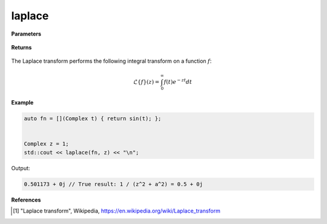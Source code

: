 
laplace
=====

.. cpp:function:: constexpr Complex laplace(Complex (*f)(Complex), const Complex& z, const Complex& a = 1) noexcept

   Performs the Laplace integral transform [1]_ of a complex function.

**Parameters**

    .. cpp:var:: Complex (*f)(Complex)

        A complex function. 

    .. cpp:var:: const Complex& z

        A complex number.

    .. cpp:var:: const Complex& a

        A complex number, optional.

**Returns**

    .. cpp:type:: Complex

        A complex number. 

The Laplace transform performs the following integral transform on a function :math:`f`:

.. math::
   \mathcal{L}\{f\}(z) = \int_{0}^{\infty}f(t)e^{-zt}dt


**Example**

.. code-block:: cpp

   auto fn = [](Complex t) { return sin(t); };


   Complex z = 1; 
   std::cout << laplace(fn, z) << "\n";

Output:

.. code-block:: cpp

   0.501173 + 0j // True result: 1 / (z^2 + a^2) = 0.5 + 0j

**References**

.. [1] "Laplace transform", Wikipedia,
        https://en.wikipedia.org/wiki/Laplace_transform